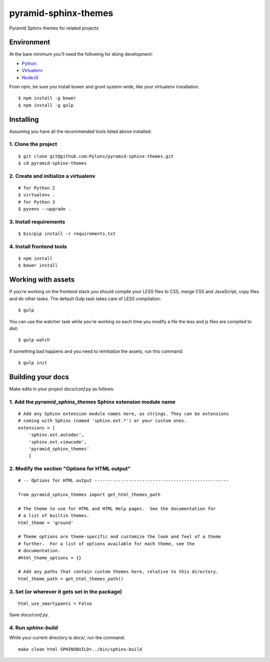 pyramid-sphinx-themes
=====================

Pyramid Sphinx themes for related projects


Environment
-----------

At the bare minimum you'll need the following for doing development:

- `Python <https://www.python.org/downloads/>`_
- `Virtualenv <http://virtualenv.readthedocs.org/en/latest/virtualenv.html#installation>`_
- `NodeJS <http://nodejs.org/download/>`_

From npm, be sure you install bower and grunt system-wide, like your
virtualenv installation.
::

  $ npm install -g bower
  $ npm install -g gulp

Installing
----------

Assuming you have all the recommended tools listed above installed:


1. Clone the project
++++++++++++++++++++
::

  $ git clone git@github.com:Pylons/pyramid-sphinx-themes.git
  $ cd pyramid-sphinx-themes


2. Create and initialize a virtualenv
+++++++++++++++++++++++++++++++++++++
::

  # for Python 2
  $ virtualenv .
  # for Python 3
  $ pyvenv --upgrade .


3. Install requirements
+++++++++++++++++++++++
::

  $ bin/pip install -r requirements.txt


4. Install frontend tools
+++++++++++++++++++++++++
::

   $ npm install
   $ bower install


Working with assets
-------------------

If you're working on the frontend stack you should compile your LESS
files to CSS, merge CSS and JavaScript, copy files and do other tasks.
The default Gulp task takes care of LESS compilation:
::

  $ gulp

You can use the watcher task while you're working so each time you
modify a file the less and js files are compiled to dist:
::

  $ gulp watch

If something bad happens and you need to reinitialize the assets, run
this command:
::

  $ gulp init


Building your docs
------------------

Make edits in your project `docs/conf.py` as follows:

1. Add the `pyramid_sphinx_themes` Sphinx extension module name
+++++++++++++++++++++++++++++++++++++++++++++++++++++++++++++++
::

    # Add any Sphinx extension module names here, as strings. They can be extensions
    # coming with Sphinx (named 'sphinx.ext.*') or your custom ones.
    extensions = [
        'sphinx.ext.autodoc',
        'sphinx.ext.viewcode',
        'pyramid_sphinx_themes'
        ]

2. Modify the section "Options for HTML output"
+++++++++++++++++++++++++++++++++++++++++++++++
::

    # -- Options for HTML output ---------------------------------------------------

    from pyramid_sphinx_themes import get_html_themes_path

    # The theme to use for HTML and HTML Help pages.  See the documentation for
    # a list of builtin themes.
    html_theme = 'ground'

    # Theme options are theme-specific and customize the look and feel of a theme
    # further.  For a list of options available for each theme, see the
    # documentation.
    #html_theme_options = {}

    # Add any paths that contain custom themes here, relative to this directory.
    html_theme_path = get_html_themes_path()

3. Set (or wherever it gets set in the package)
+++++++++++++++++++++++++++++++++++++++++++++++
::

    html_use_smartypants = False

Save `docs/conf.py`.

4. Run `sphinx-build`
+++++++++++++++++++++

While your current directory is `docs/`, run the command:
::

    make clean html SPHINXBUILD=../bin/sphinx-build
